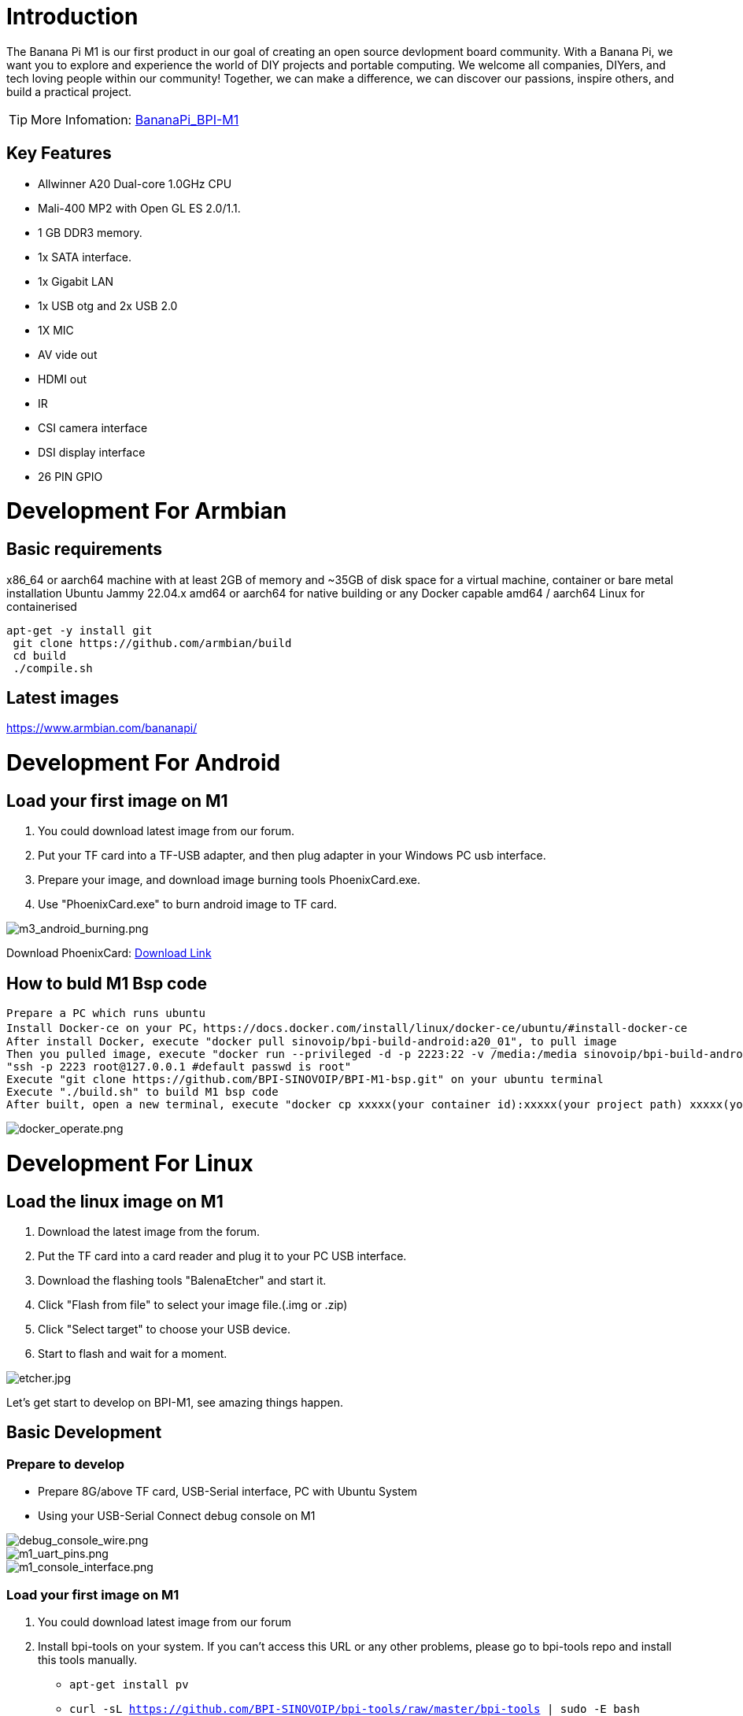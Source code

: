 = Introduction

The Banana Pi M1 is our first product in our goal of creating an open source devlopment board community. With a Banana Pi, we want you to explore and experience the world of DIY projects and portable computing. We welcome all companies, DIYers, and tech loving people within our community! Together, we can make a difference, we can discover our passions, inspire others, and build a practical project.

TIP: More Infomation: link:/en/BPI-M1/BananaPi_BPI-M1[BananaPi_BPI-M1]

== Key Features

- Allwinner A20 Dual-core 1.0GHz CPU
- Mali-400 MP2 with Open GL ES 2.0/1.1.
- 1 GB DDR3 memory.
- 1x SATA interface.
- 1x Gigabit LAN
- 1x USB otg and 2x USB 2.0
- 1X MIC
- AV vide out
- HDMI out
- IR
- CSI camera interface
- DSI display interface
- 26 PIN GPIO

= Development For Armbian
== Basic requirements

x86_64 or aarch64 machine with at least 2GB of memory and ~35GB of disk space for a virtual machine, container or bare metal installation Ubuntu Jammy 22.04.x amd64 or aarch64 for native building or any Docker capable amd64 / aarch64 Linux for containerised

```bash
apt-get -y install git
 git clone https://github.com/armbian/build
 cd build
 ./compile.sh
```

== Latest images

link:{https://www.armbian.com/bananapi/}[https://www.armbian.com/bananapi/]

= Development For Android
== Load your first image on M1

. You could download latest image from our forum.
. Put your TF card into a TF-USB adapter, and then plug adapter in your Windows PC usb interface.
. Prepare your image, and download image burning tools PhoenixCard.exe.
. Use "PhoenixCard.exe" to burn android image to TF card.

image::/picture/m3_android_burning.png[m3_android_burning.png]

Download PhoenixCard: link:{https://pan.baidu.com/s/1-fjvPqtG_zewVzqnXf1AHw?pwd=eid9}[Download Link]

== How to buld M1 Bsp code

```
Prepare a PC which runs ubuntu
Install Docker-ce on your PC，https://docs.docker.com/install/linux/docker-ce/ubuntu/#install-docker-ce
After install Docker, execute "docker pull sinovoip/bpi-build-android:a20_01", to pull image
Then you pulled image, execute "docker run --privileged -d -p 2223:22 -v /media:/media sinovoip/bpi-build-android:a20_01" 
"ssh -p 2223 root@127.0.0.1 #default passwd is root"
Execute "git clone https://github.com/BPI-SINOVOIP/BPI-M1-bsp.git" on your ubuntu terminal
Execute "./build.sh" to build M1 bsp code
After built, open a new terminal, execute "docker cp xxxxx(your container id):xxxxx(your project path) xxxxx(your pc path)"
```

image::/picture/docker_operate.png[docker_operate.png]

= Development For Linux
== Load the linux image on M1

. Download the latest image from the forum.
. Put the TF card into a card reader and plug it to your PC USB interface.
. Download the flashing tools "BalenaEtcher" and start it.
. Click "Flash from file" to select your image file.(.img or .zip)
. Click "Select target" to choose your USB device.
. Start to flash and wait for a moment.

image::/picture/etcher.jpg[etcher.jpg]

Let's get start to develop on BPI-M1, see amazing things happen.

== Basic Development
=== Prepare to develop

* Prepare 8G/above TF card, USB-Serial interface, PC with Ubuntu System
* Using your USB-Serial Connect debug console on M1

image::/picture/debug_console_wire.png[debug_console_wire.png]

image::/picture/m1_uart_pins.png[m1_uart_pins.png]

image::/picture/m1_console_interface.png[m1_console_interface.png]

=== Load your first image on M1

. You could download latest image from our forum 
. Install bpi-tools on your system. If you can't access this URL or any other problems, please go to bpi-tools repo and install this tools manually.
*	``
  apt-get install pv
  ``
* ``
	curl -sL https://github.com/BPI-SINOVOIP/bpi-tools/raw/master/bpi-tools | sudo -E bash
 ``
. After you download the image, insert your TF card into your Ubuntu
* ``
	Execute "bpi-copy xxx.img /dev/sdx" to install image on your TF card.
	``
. After step 3, then you can insert your TF card into M1, and press power button setup M1

=== Update your image

. execute “bpi-tools”, to update your bpi tools;
. execute “bpi-update -c bpi-m1.conf”, to download new driver to update your image
. execute “file *.tgz”, to check download files’ type is compressed data
. execute “bpi-bootsel”, you will see the bootloader path, “/usr/lib/u-boot/bananapi/u-boot-2018.01/u-boot-2018.01-bpi-m1-8k.img.gz”
. execute “bpi-bootsel /usr/lib/u-boot/bananapi/u-boot-2018.01/u-boot-2018.01-bpi-m1-8k.img.gz”, to update your bootloader
. reboot